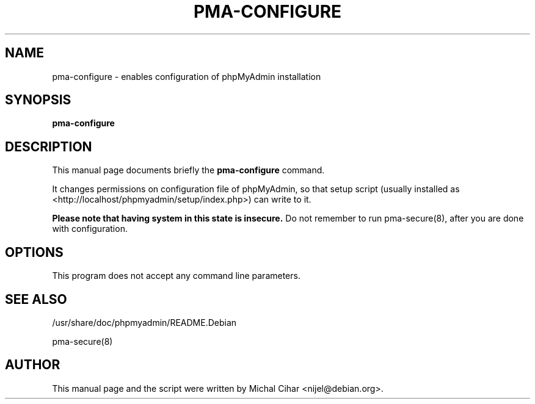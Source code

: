 .TH PMA-CONFIGURE 8 "October 14, 2009"
.SH NAME
pma\-configure \- enables configuration of phpMyAdmin installation
.SH SYNOPSIS
.B pma\-configure
.SH DESCRIPTION
This manual page documents briefly the
.B pma\-configure
command.
.PP
It changes permissions on configuration file of phpMyAdmin, so that setup
script (usually installed as <http://localhost/phpmyadmin/setup/index.php>)
can write to it.
.PP
.B Please note that having system in this state is insecure.
Do not remember to run pma\-secure(8), after you are done with configuration.
.SH OPTIONS
This program does not accept any command line parameters.
.SH SEE ALSO
/usr/share/doc/phpmyadmin/README.Debian

pma\-secure(8)
.SH AUTHOR
This manual page and the script were written by Michal Cihar
<nijel@debian.org>.



